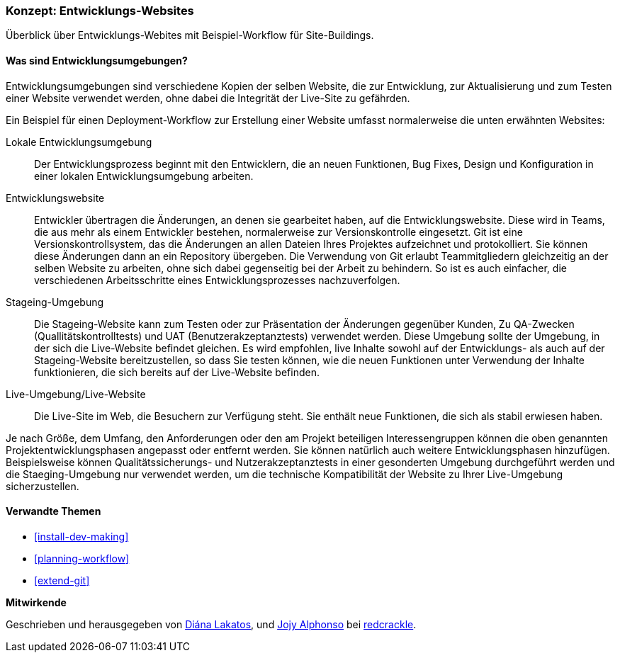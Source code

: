 [[install-dev-sites]]

=== Konzept: Entwicklungs-Websites

[role="summary"]
Überblick über Entwicklungs-Webites mit Beispiel-Workflow für Site-Buildings.

(((Development site,overview)))
(((Deployment workflow,overview)))
(((Stageing site,overview)))
(((Installing,development site)))
(((Installing,Stageing site)))

//==== Erforderliche Vorkenntnisse

==== Was sind Entwicklungsumgebungen?

Entwicklungsumgebungen sind verschiedene Kopien der selben Website, die zur
Entwicklung, zur Aktualisierung und zum Testen einer Website verwendet werden,
ohne dabei die Integrität der Live-Site zu gefährden.

Ein Beispiel für einen Deployment-Workflow zur Erstellung einer Website umfasst
normalerweise die unten erwähnten Websites:

Lokale Entwicklungsumgebung::
  Der Entwicklungsprozess beginnt mit den Entwicklern, die an neuen Funktionen, Bug
  Fixes, Design und Konfiguration in einer lokalen Entwicklungsumgebung arbeiten.

Entwicklungswebsite::
  Entwickler übertragen die Änderungen, an denen sie gearbeitet haben, auf die
  Entwicklungswebsite. Diese wird in Teams, die aus mehr als einem Entwickler
  bestehen, normalerweise zur Versionskontrolle eingesetzt. Git ist eine
  Versionskontrollsystem, das die Änderungen an allen Dateien Ihres Projektes
  aufzeichnet und protokolliert. Sie können diese Änderungen dann an ein
  Repository übergeben. Die Verwendung von Git erlaubt
  Teammitgliedern gleichzeitig an der selben Website zu arbeiten, ohne sich
  dabei gegenseitig bei der Arbeit zu behindern. So ist es auch einfacher,
  die verschiedenen Arbeitsschritte eines Entwicklungsprozesses nachzuverfolgen.

Stageing-Umgebung::
  Die Stageing-Website kann zum Testen oder zur Präsentation der Änderungen
  gegenüber Kunden, Zu QA-Zwecken (Quallitätskontrolltests)
  und UAT (Benutzerakzeptanztests)
  verwendet werden. Diese Umgebung sollte der Umgebung, in der sich die
  Live-Website befindet gleichen. Es wird empfohlen, live
  Inhalte sowohl auf der Entwicklungs- als auch auf der Stageing-Website
  bereitzustellen, so dass Sie testen können, wie die neuen Funktionen unter
  Verwendung der Inhalte funktionieren, die sich bereits auf der Live-Website
  befinden.

Live-Umgebung/Live-Website::
  Die Live-Site im Web, die Besuchern zur Verfügung steht. Sie enthält neue
  Funktionen, die sich als stabil erwiesen haben.

Je nach Größe, dem Umfang, den Anforderungen oder den  am Projekt beteiligen
Interessengruppen können die oben genannten Projektentwicklungsphasen angepasst
oder entfernt werden. Sie können  natürlich auch weitere Entwicklungsphasen
hinzufügen. Beispielsweise können Qualitätssicherungs- und
Nutzerakzeptanztests in einer gesonderten Umgebung durchgeführt werden und die
Staeging-Umgebung nur verwendet werden, um die  technische
Kompatibilität der Website zu Ihrer Live-Umgebung sicherzustellen.

==== Verwandte Themen


* <<install-dev-making>>
* <<planning-workflow>>
* <<extend-git>>

// ==== Weiterführende Quellen

*Mitwirkende*

Geschrieben und herausgegeben von https://www.drupal.org/u/dianalakatos[Diána Lakatos],
und https://www.drupal.org/u/jojyja[Jojy Alphonso] bei
http://redcrackle.com[redcrackle].
